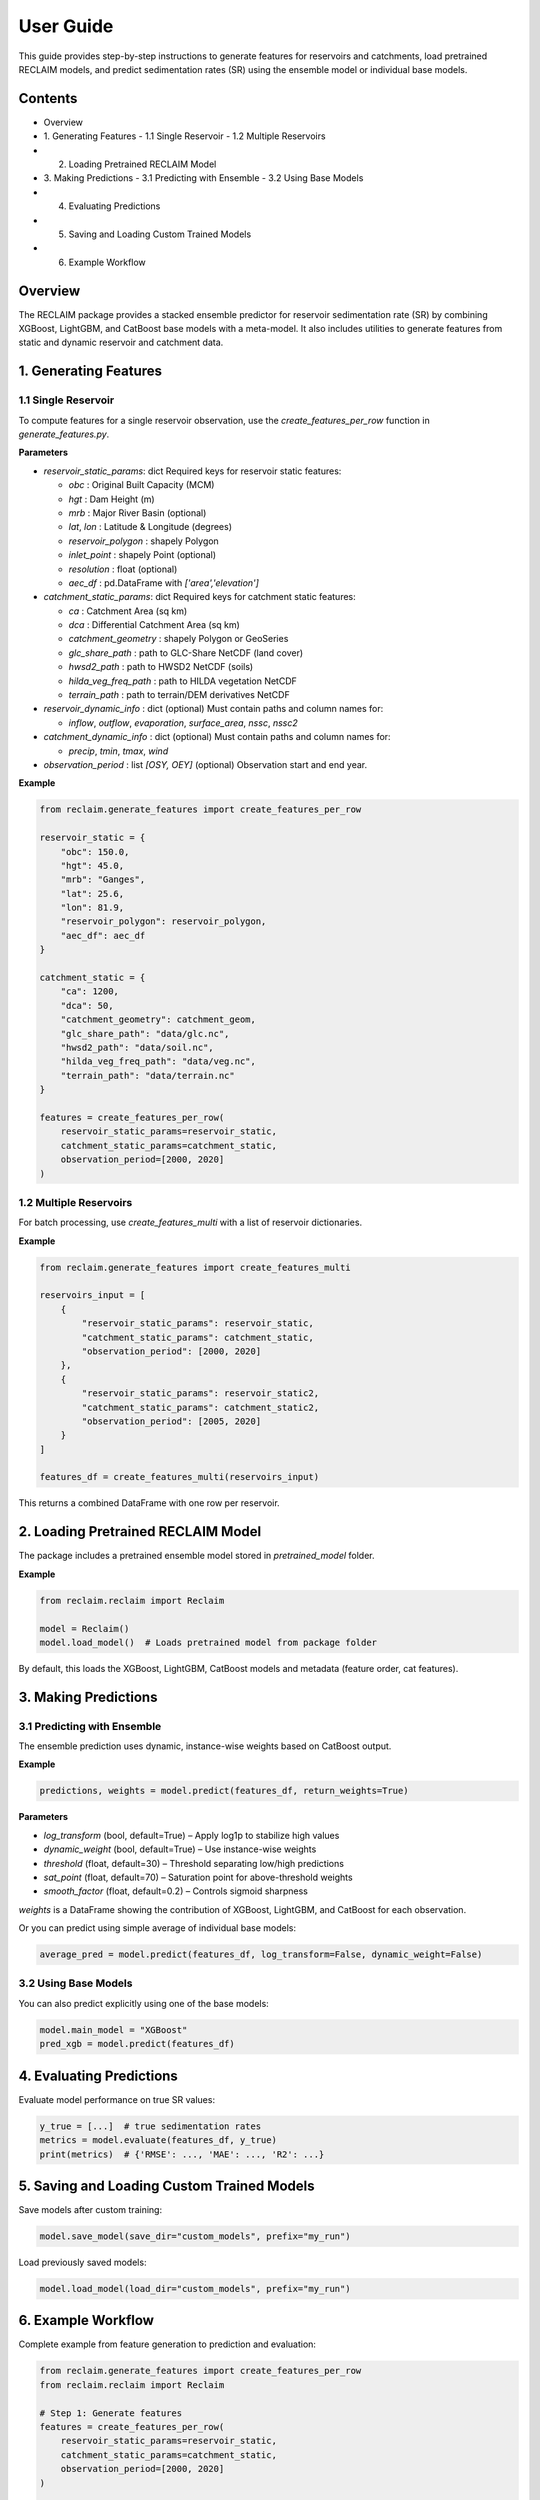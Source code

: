 User Guide
===========

This guide provides step-by-step instructions to generate features for reservoirs and catchments, load pretrained RECLAIM models, and predict sedimentation rates (SR) using the ensemble model or individual base models.

Contents
--------
- Overview
- 1. Generating Features   
  - 1.1 Single Reservoir   
  - 1.2 Multiple Reservoirs   
- 2. Loading Pretrained RECLAIM Model   
- 3. Making Predictions   
  - 3.1 Predicting with Ensemble   
  - 3.2 Using Base Models   
- 4. Evaluating Predictions   
- 5. Saving and Loading Custom Trained Models   
- 6. Example Workflow   

Overview
--------
The RECLAIM package provides a stacked ensemble predictor for reservoir sedimentation rate (SR) by combining XGBoost, LightGBM, and CatBoost base models with a meta-model. It also includes utilities to generate features from static and dynamic reservoir and catchment data.

1. Generating Features
---------------------

1.1 Single Reservoir
````````````````````

To compute features for a single reservoir observation, use the `create_features_per_row` function in `generate_features.py`.

**Parameters**

- `reservoir_static_params`: dict  
  Required keys for reservoir static features:

  - `obc` : Original Built Capacity (MCM)  
  - `hgt` : Dam Height (m)  
  - `mrb` : Major River Basin  (optional)
  - `lat`, `lon` : Latitude & Longitude (degrees)  
  - `reservoir_polygon` : shapely Polygon  
  - `inlet_point` : shapely Point (optional)  
  - `resolution` : float (optional)  
  - `aec_df` : pd.DataFrame with `['area','elevation']`  

- `catchment_static_params`: dict  
  Required keys for catchment static features:

  - `ca` : Catchment Area (sq km)  
  - `dca` : Differential Catchment Area (sq km)  
  - `catchment_geometry` : shapely Polygon or GeoSeries  
  - `glc_share_path` : path to GLC-Share NetCDF (land cover)  
  - `hwsd2_path` : path to HWSD2 NetCDF (soils)  
  - `hilda_veg_freq_path` : path to HILDA vegetation NetCDF  
  - `terrain_path` : path to terrain/DEM derivatives NetCDF  

- `reservoir_dynamic_info` : dict (optional)  
  Must contain paths and column names for:

  - `inflow`, `outflow`, `evaporation`, `surface_area`, `nssc`, `nssc2`  

- `catchment_dynamic_info` : dict (optional)  
  Must contain paths and column names for:

  - `precip`, `tmin`, `tmax`, `wind`  

- `observation_period` : list `[OSY, OEY]` (optional)  
  Observation start and end year.

**Example**

.. code-block:: python

    from reclaim.generate_features import create_features_per_row

    reservoir_static = {
        "obc": 150.0,
        "hgt": 45.0,
        "mrb": "Ganges",
        "lat": 25.6,
        "lon": 81.9,
        "reservoir_polygon": reservoir_polygon,
        "aec_df": aec_df
    }

    catchment_static = {
        "ca": 1200,
        "dca": 50,
        "catchment_geometry": catchment_geom,
        "glc_share_path": "data/glc.nc",
        "hwsd2_path": "data/soil.nc",
        "hilda_veg_freq_path": "data/veg.nc",
        "terrain_path": "data/terrain.nc"
    }

    features = create_features_per_row(
        reservoir_static_params=reservoir_static,
        catchment_static_params=catchment_static,
        observation_period=[2000, 2020]
    )

1.2 Multiple Reservoirs
`````````````````````````

For batch processing, use `create_features_multi` with a list of reservoir dictionaries.

**Example**

.. code-block:: python

    from reclaim.generate_features import create_features_multi

    reservoirs_input = [
        {
            "reservoir_static_params": reservoir_static,
            "catchment_static_params": catchment_static,
            "observation_period": [2000, 2020]
        },
        {
            "reservoir_static_params": reservoir_static2,
            "catchment_static_params": catchment_static2,
            "observation_period": [2005, 2020]
        }
    ]

    features_df = create_features_multi(reservoirs_input)

This returns a combined DataFrame with one row per reservoir.

2. Loading Pretrained RECLAIM Model
-----------------------------------

The package includes a pretrained ensemble model stored in `pretrained_model` folder.

**Example**

.. code-block:: python

    from reclaim.reclaim import Reclaim

    model = Reclaim()
    model.load_model()  # Loads pretrained model from package folder

By default, this loads the XGBoost, LightGBM, CatBoost models and metadata (feature order, cat features).

3. Making Predictions
---------------------

3.1 Predicting with Ensemble
`````````````````````````

The ensemble prediction uses dynamic, instance-wise weights based on CatBoost output.

**Example**

.. code-block:: python

    predictions, weights = model.predict(features_df, return_weights=True)

**Parameters**

- `log_transform` (bool, default=True) – Apply log1p to stabilize high values  
- `dynamic_weight` (bool, default=True) – Use instance-wise weights  
- `threshold` (float, default=30) – Threshold separating low/high predictions  
- `sat_point` (float, default=70) – Saturation point for above-threshold weights  
- `smooth_factor` (float, default=0.2) – Controls sigmoid sharpness  

`weights` is a DataFrame showing the contribution of XGBoost, LightGBM, and CatBoost for each observation.

Or you can predict using simple average of individual base models:

.. code-block:: python

    average_pred = model.predict(features_df, log_transform=False, dynamic_weight=False)

3.2 Using Base Models
`````````````````````````

You can also predict explicitly using one of the base models:

.. code-block:: python

    model.main_model = "XGBoost"
    pred_xgb = model.predict(features_df)

4. Evaluating Predictions
-------------------------

Evaluate model performance on true SR values:

.. code-block:: python

    y_true = [...]  # true sedimentation rates
    metrics = model.evaluate(features_df, y_true)
    print(metrics)  # {'RMSE': ..., 'MAE': ..., 'R2': ...}

5. Saving and Loading Custom Trained Models
-------------------------------------------

Save models after custom training:

.. code-block:: python

    model.save_model(save_dir="custom_models", prefix="my_run")

Load previously saved models:

.. code-block:: python

    model.load_model(load_dir="custom_models", prefix="my_run")

6. Example Workflow
-------------------

Complete example from feature generation to prediction and evaluation:

.. code-block:: python

    from reclaim.generate_features import create_features_per_row
    from reclaim.reclaim import Reclaim

    # Step 1: Generate features
    features = create_features_per_row(
        reservoir_static_params=reservoir_static,
        catchment_static_params=catchment_static,
        observation_period=[2000, 2020]
    )

    # Step 2: Load pretrained model
    model = Reclaim()
    model.load_model()

    # Step 3: Predict sedimentation rates
    pred_sr, weights = model.predict(features, return_weights=True)

    # Step 4: Inspect predictions
    print(pred_sr)
    print(weights)

    # Step 5: Evaluate (if ground truth available)
    metrics = model.evaluate(features, y_true)
    print(metrics)